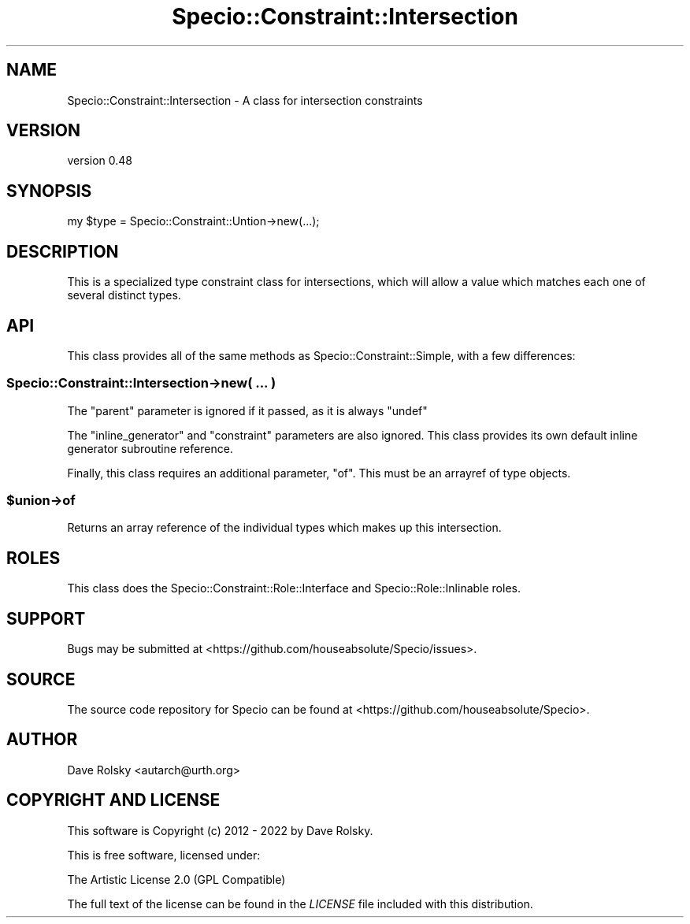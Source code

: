 .\" -*- mode: troff; coding: utf-8 -*-
.\" Automatically generated by Pod::Man 5.01 (Pod::Simple 3.43)
.\"
.\" Standard preamble:
.\" ========================================================================
.de Sp \" Vertical space (when we can't use .PP)
.if t .sp .5v
.if n .sp
..
.de Vb \" Begin verbatim text
.ft CW
.nf
.ne \\$1
..
.de Ve \" End verbatim text
.ft R
.fi
..
.\" \*(C` and \*(C' are quotes in nroff, nothing in troff, for use with C<>.
.ie n \{\
.    ds C` ""
.    ds C' ""
'br\}
.el\{\
.    ds C`
.    ds C'
'br\}
.\"
.\" Escape single quotes in literal strings from groff's Unicode transform.
.ie \n(.g .ds Aq \(aq
.el       .ds Aq '
.\"
.\" If the F register is >0, we'll generate index entries on stderr for
.\" titles (.TH), headers (.SH), subsections (.SS), items (.Ip), and index
.\" entries marked with X<> in POD.  Of course, you'll have to process the
.\" output yourself in some meaningful fashion.
.\"
.\" Avoid warning from groff about undefined register 'F'.
.de IX
..
.nr rF 0
.if \n(.g .if rF .nr rF 1
.if (\n(rF:(\n(.g==0)) \{\
.    if \nF \{\
.        de IX
.        tm Index:\\$1\t\\n%\t"\\$2"
..
.        if !\nF==2 \{\
.            nr % 0
.            nr F 2
.        \}
.    \}
.\}
.rr rF
.\" ========================================================================
.\"
.IX Title "Specio::Constraint::Intersection 3"
.TH Specio::Constraint::Intersection 3 2022-06-11 "perl v5.38.2" "User Contributed Perl Documentation"
.\" For nroff, turn off justification.  Always turn off hyphenation; it makes
.\" way too many mistakes in technical documents.
.if n .ad l
.nh
.SH NAME
Specio::Constraint::Intersection \- A class for intersection constraints
.SH VERSION
.IX Header "VERSION"
version 0.48
.SH SYNOPSIS
.IX Header "SYNOPSIS"
.Vb 1
\&    my $type = Specio::Constraint::Untion\->new(...);
.Ve
.SH DESCRIPTION
.IX Header "DESCRIPTION"
This is a specialized type constraint class for intersections, which will allow
a value which matches each one of several distinct types.
.SH API
.IX Header "API"
This class provides all of the same methods as Specio::Constraint::Simple,
with a few differences:
.SS "Specio::Constraint::Intersection\->new( ... )"
.IX Subsection "Specio::Constraint::Intersection->new( ... )"
The \f(CW\*(C`parent\*(C'\fR parameter is ignored if it passed, as it is always \f(CW\*(C`undef\*(C'\fR
.PP
The \f(CW\*(C`inline_generator\*(C'\fR and \f(CW\*(C`constraint\*(C'\fR parameters are also ignored. This
class provides its own default inline generator subroutine reference.
.PP
Finally, this class requires an additional parameter, \f(CW\*(C`of\*(C'\fR. This must be an
arrayref of type objects.
.ie n .SS $union\->of
.el .SS \f(CW$union\fP\->of
.IX Subsection "$union->of"
Returns an array reference of the individual types which makes up this
intersection.
.SH ROLES
.IX Header "ROLES"
This class does the Specio::Constraint::Role::Interface and
Specio::Role::Inlinable roles.
.SH SUPPORT
.IX Header "SUPPORT"
Bugs may be submitted at <https://github.com/houseabsolute/Specio/issues>.
.SH SOURCE
.IX Header "SOURCE"
The source code repository for Specio can be found at <https://github.com/houseabsolute/Specio>.
.SH AUTHOR
.IX Header "AUTHOR"
Dave Rolsky <autarch@urth.org>
.SH "COPYRIGHT AND LICENSE"
.IX Header "COPYRIGHT AND LICENSE"
This software is Copyright (c) 2012 \- 2022 by Dave Rolsky.
.PP
This is free software, licensed under:
.PP
.Vb 1
\&  The Artistic License 2.0 (GPL Compatible)
.Ve
.PP
The full text of the license can be found in the
\&\fILICENSE\fR file included with this distribution.
